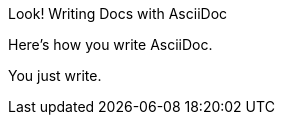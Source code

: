 
:!example-caption:

[caption="Look! "]
.Writing Docs with AsciiDoc
====
Here's how you write AsciiDoc.

You just write.
====
